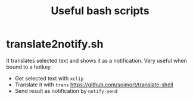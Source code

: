 #+TITLE: Useful bash scripts

* translate2notify.sh
It translates selected text and shows it as a notification.
Very useful when bound to a hotkey.

- Get selected text with ~xclip~
- Translate it with ~trans~ https://github.com/soimort/translate-shell
- Send result as notification by ~notify-send~
